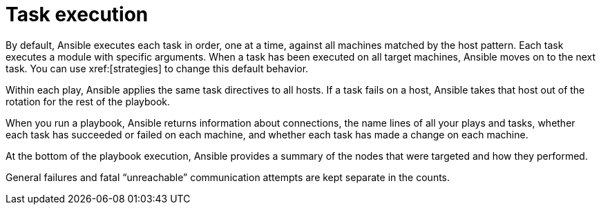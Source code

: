 [id="con-playbooks-task-execution"]

= Task execution

By default, Ansible executes each task in order, one at a time, against all machines matched by the host pattern. 
Each task executes a module with specific arguments. 
When a task has been executed on all target machines, Ansible moves on to the next task. 
You can use xref:[strategies] to change this default behavior. 

Within each play, Ansible applies the same task directives to all hosts. 
If a task fails on a host, Ansible takes that host out of the rotation for the rest of the playbook.

When you run a playbook, Ansible returns information about connections, the name lines of all your plays and tasks, whether each task has succeeded or failed on each machine, and whether each task has made a change on each machine. 

At the bottom of the playbook execution, Ansible provides a summary of the nodes that were targeted and how they performed. 

General failures and fatal “unreachable” communication attempts are kept separate in the counts.

